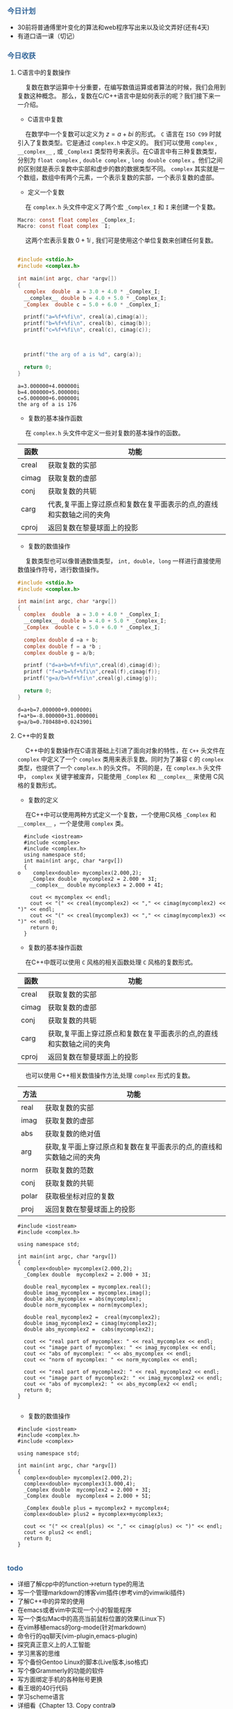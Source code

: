 #+OPTIONS: toc:nil
#+HTML_HEAD: <style type="text/css">.src-makefile {background-color: #222; color: #ccc}</style>
#+HTML_HEAD: <style type="text/css">.src-sh {background-color: #222; color: #ccc}</style>
#+HTML_HEAD: <style type="text/css">.src-C {background-color: #222; color: #ccc}</style>
#+HTML_HEAD: <style type="text/css">.src-C\+\+ {background-color: #222; color: #ccc}</style>


*** @@html:<div style="color:#369">今日计划</div>@@

+ 30前将普通傅里叶变化的算法和web程序写出来以及论文弄好(还有4天)
+ 有道口语一课（切记）


*** @@html:<div style="color:#369">今日收获</div>@@

**** C语言中的复数操作
   
@@html: &ensp;&ensp; @@ 复数在数学运算中十分重要，在编写数值运算或者算法的时候，我们会用到复数这种概念。
那么，复数在C/C++语言中是如何表示的呢？我们接下来一一介绍。

+ C语言中复数

@@html: &ensp;&ensp;@@ 在数学中一个复数可以定义为 $z=a + bi$ 的形式。 ~C~ 语言在 ~ISO C99~ 时就引入了复数类型。它是通过 ~complex.h~ 中定义的。
我们可以使用 ~complex~ , ~__complex__~ , 或 ~_ComplexI~ 类型符号来表示。在C语言中有三种复数类型，分别为 ~float complex~ , ~double complex~ , ~long double complex~ 。他们之间
的区别就是表示复数中实部和虚步的数的数据类型不同。 ~complex~ 其实就是一个数组，数组中有两个元素，一个表示复数的实部，一个表示复数的虚部。

+ 定义一个复数

@@html: &ensp;&ensp;@@ 在 ~complex.h~ 头文件中定义了两个宏 ~_Complex_I~ 和 ~I~ 来创建一个复数。

#+BEGIN_SRC C
Macro: const float complex _Complex_I;
Macro: const float complex  I;
#+END_SRC



@@html: &ensp;&ensp; @@ 这两个宏表示复数 $0+1i$ , 我们可是使用这个单位复数来创建任何复数。

#+BEGIN_SRC C  :flags "-lm -std=c11" :exports both :results value pp

#include <stdio.h>
#include <complex.h>
  
int main(int argc, char *argv[])
{
  complex  double  a = 3.0 + 4.0 * _Complex_I;
  __complex__ double b = 4.0 + 5.0 * _Complex_I;
  _Complex  double c = 5.0 + 6.0 * _Complex_I;

  printf("a=%f+%fi\n", creal(a),cimag(a));
  printf("b=%f+%fi\n", creal(b), cimag(b));
  printf("c=%f+%fi\n", creal(c), cimag(c));


						     
  printf("the arg of a is %d", carg(a));

  return 0;
}
#+END_SRC

#+RESULTS:
: a=3.000000+4.000000i
: b=4.000000+5.000000i
: c=5.000000+6.000000i
: the arg of a is 176

+ 复数的基本操作函数

@@html: &ensp;&ensp;@@ 在 ~complex.h~ 头文件中定义一些对复数的基本操作的函数。


| 函数  | 功能                                                                 |
|-------+----------------------------------------------------------------------|
| creal | 获取复数的实部                                                       |
| cimag | 获取复数的虚部                                                       |
| conj  | 获取复数的共轭                                                       |
| carg  | 代表,复平面上穿过原点和复数在复平面表示的点,的直线和实数轴之间的夹角 |
| cproj | 返回复数在黎曼球面上的投影                                           |


+ 复数的数值操作

@@html: &ensp;&ensp; @@ 复数类型也可以像普通数值类型， ~int, double, long~ 一样进行直接使用数值操作符号，进行数值操作。
 
#+BEGIN_SRC C  :flags "-lm -std=c11" :exports both :results value pp
  #include <stdio.h>
  #include <complex.h>

  int main(int argc, char *argv[])
  {
    complex  double  a = 3.0 + 4.0 * _Complex_I;
    __complex__ double b = 4.0 + 5.0 * _Complex_I;
    _Complex  double c = 5.0 + 6.0 * _Complex_I;

    complex double d =a + b;
    complex double f = a *b ;
    complex double g = a/b;

    printf ("d=a+b=%f+%fi\n",creal(d),cimag(d));
    printf ("f=a*b=%f+%fi\n",creal(f),cimag(f));
    printf("g=a/b=%f+%fi\n",creal(g),cimag(g));

    return 0;
  }

#+END_SRC

#+RESULTS:
: d=a+b=7.000000+9.000000i
: f=a*b=-8.000000+31.000000i
: g=a/b=0.780488+0.024390i

**** C++中的复数

@@html: &ensp;&ensp;@@ C++中的复数操作在C语言基础上引进了面向对象的特性，在 ~C++~ 头文件在 ~complex~ 中定义了一个 ~complex~ 类用来表示复数。同时为了兼容 ~C~ 的 ~complex~ 类型，也提供了一个 ~complex.h~ 的头文件。
不同的是，在 ~complex.h~ 头文件中， ~complex~ 关键字被废弃，只能使用 ~_Complex~ 和 ~__complex__~ 来使用 C风格的复数形式。

+ 复数的定义

@@html: &ensp;&ensp;@@ 在C++中可以使用两种方式定义一个复数，一个使用C风格 ~_Complex~ 和 ~__complex__~ ，一个是使用 ~complex~ 类。


#+BEGIN_SRC C++ :exports both :results value pp
  #include <iostream>
  #include <complex>
  #include <complex.h>
  using namespace std;
  int main(int argc, char *argv[])
  {
o    complex<double> mycomplex(2.000,2);
    _Complex double  mycomplex2 = 2.000 + 3I;
    __complex__ double mycomplex3 = 2.000 + 4I;

    cout << mycomplex << endl;
    cout << "(" << creal(mycomplex2) << "," << cimag(mycomplex2) << ")" << endl;
    cout << "(" << creal(mycomplex3) << "," << cimag(mycomplex3) << ")" << endl;
    return 0;
  }
#+END_SRC

#+RESULTS:
: (2,2)
: (2,3)
: (2,4)


+ 复数的基本操作函数

@@html: &ensp;&ensp; @@ 在C++中既可以使用 ~C~ 风格的相关函数处理 ~C~ 风格的复数形式。


| 函数  | 功能                                                                 |
|-------+----------------------------------------------------------------------|
| creal   | 获取复数的实部                                                       |
| cimag | 获取复数的虚部                                                       |
| conj  | 获取复数的共轭                                                       |
| carg  | 获取,复平面上穿过原点和复数在复平面表示的点,的直线和实数轴之间的夹角 |
| cproj | 返回复数在黎曼球面上的投影                                           |

@@html: &ensp;&ensp;@@ 也可以使用 C++相关数值操作方法,处理 ~complex~ 形式的复数。

 
| 方法  | 功能                                                                 |
|-------+----------------------------------------------------------------------|
| real  | 获取复数的实部                                                       |
| imag  | 获取复数的虚部                                                       |
| abs   | 获取复数的绝对值                                                     |
| arg   | 获取,复平面上穿过原点和复数在复平面表示的点,的直线和实数轴之间的夹角 |
| norm  | 获取复数的范数                                                       |
| conj  | 获取复数的共轭                                                       |
| polar | 获取极坐标对应的复数                                                 |
| proj  | 返回复数在黎曼球面上的投影                                           |


#+begin_src C++ :exports both :results src verbatim
  #include <iostream>
  #include <complex.h>

  using namespace std;

  int main(int argc, char *argv[])
  {
    complex<double> mycomplex(2.000,2);
    _Complex double  mycomplex2 = 2.000 + 3I;

    double real_mycomplex = mycomplex.real();
    double imag_mycomplex = mycomplex.imag();
    double abs_mycomplex = abs(mycomplex);
    double norm_mycomplex = norm(mycomplex);

    double real_mycomplex2 =  creal(mycomplex2);
    double imag_mycomplex2 = cimag(mycomplex2);
    double abs_mycomplex2 =  cabs(mycomplex2);
  
    cout << "real part of mycomplex: " << real_mycomplex << endl;
    cout << "image part of mycomplex: " << imag_mycomplex << endl;
    cout << "abs of mycomplex: " << abs_mycomplex << endl;
    cout << "norm of mycomplex: " << norm_mycomplex << endl;
  
    cout << "real part of mycomplex2: " << real_mycomplex2 << endl;
    cout << "image part of mycomplex2: " << imag_mycomplex2 << endl;
    cout << "abs of mycomplex2: " << abs_mycomplex2 << endl;
    return 0;
  }

#+end_src

#+RESULTS:
: real part of mycomplex: 2
: image part of mycomplex: 2
: abs of mycomplex: 2.82843
: norm of mycomplex: 8
: real part of mycomplex2: 2
: image part of mycomplex2: 3
: abs of mycomplex2: 3.60555

+ 复数的数值操作

#+begin_src C++ :exports both :results src verbatim
  #include <iostream>
  #include <complex.h>
  #include <complex>

  using namespace std;

  int main(int argc, char *argv[])
  {
    complex<double> mycomplex(2.000,2);
    complex<double> mycomplex3(3.000,4);
    _Complex double  mycomplex2 = 2.000 + 3I;
    _Complex double  mycomplex4 = 2.000 + 5I;

    _Complex double plus = mycomplex2 + mycomplex4;
    complex<double> plus2 = mycomplex+mycomplex3;

    cout << "(" << creal(plus) << "," << cimag(plus) << ")" << endl;
    cout << plus2 << endl;
    return 0;
  }

#+end_src

#+RESULTS:
: (4,8)
: (5,6)

*** @@html: <div style="color:#369">todo</div>@@

+ 详细了解cpp中的function->return type的用法
+ 写一个管理markdown的博客vim插件(参考vim的vimwiki插件)
+ 了解C++中的异常的使用
+ 在emacs或者vim中实现一个小的智能程序
+ 写一个类似Mac中的高亮当前鼠标位置的效果(Linux下)
+ 在vim移植emacs的org-mode(针对markdown)
+ 命令行的qq聊天(vim-plugin,emacs-plugin)
+ 探究真正意义上的人工智能
+ 学习黑客的思维
+ 写个备份Gentoo Linux的脚本(Live版本,iso格式)
+ 写个像Grammerly的功能的软件
+ 写方面绑定手机的各种账号更换
+ 看王垠的40行代码
+ 学习scheme语言
+ 详细看《Chapter 13. Copy contral》
+ 详细看《 Chapter 12. Dynamic Memory》
+ 详细看《13.1.4（p. 504）》
+ 了解C++里面的lamda表达式
+ C++的线程相关操作
+ 看825页的dynamic_cast(看完虚函数再看)
+ 《 CPP prime 》 看到Circumventing the Virtual Mechanism
+ grub,UEFI,Legacy,Windows Loader,以及其他相关加载器的相关知识

*** @@html: <div style="color:#369">明日计划</div>@@



